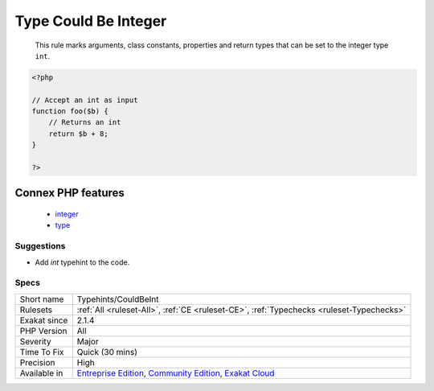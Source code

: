 .. _typehints-couldbeint:

.. _type-could-be-integer:

Type Could Be Integer
+++++++++++++++++++++

  This rule marks arguments, class constants, properties and return types that can be set to the integer type ``int``.

.. code-block:: php
   
   <?php
   
   // Accept an int as input 
   function foo($b) {
       // Returns an int
       return $b + 8;
   }
   
   ?>
Connex PHP features
-------------------

  + `integer <https://php-dictionary.readthedocs.io/en/latest/dictionary/integer.ini.html>`_
  + `type <https://php-dictionary.readthedocs.io/en/latest/dictionary/type.ini.html>`_


Suggestions
___________

* Add `int` typehint to the code.




Specs
_____

+--------------+-----------------------------------------------------------------------------------------------------------------------------------------------------------------------------------------+
| Short name   | Typehints/CouldBeInt                                                                                                                                                                    |
+--------------+-----------------------------------------------------------------------------------------------------------------------------------------------------------------------------------------+
| Rulesets     | :ref:`All <ruleset-All>`, :ref:`CE <ruleset-CE>`, :ref:`Typechecks <ruleset-Typechecks>`                                                                                                |
+--------------+-----------------------------------------------------------------------------------------------------------------------------------------------------------------------------------------+
| Exakat since | 2.1.4                                                                                                                                                                                   |
+--------------+-----------------------------------------------------------------------------------------------------------------------------------------------------------------------------------------+
| PHP Version  | All                                                                                                                                                                                     |
+--------------+-----------------------------------------------------------------------------------------------------------------------------------------------------------------------------------------+
| Severity     | Major                                                                                                                                                                                   |
+--------------+-----------------------------------------------------------------------------------------------------------------------------------------------------------------------------------------+
| Time To Fix  | Quick (30 mins)                                                                                                                                                                         |
+--------------+-----------------------------------------------------------------------------------------------------------------------------------------------------------------------------------------+
| Precision    | High                                                                                                                                                                                    |
+--------------+-----------------------------------------------------------------------------------------------------------------------------------------------------------------------------------------+
| Available in | `Entreprise Edition <https://www.exakat.io/entreprise-edition>`_, `Community Edition <https://www.exakat.io/community-edition>`_, `Exakat Cloud <https://www.exakat.io/exakat-cloud/>`_ |
+--------------+-----------------------------------------------------------------------------------------------------------------------------------------------------------------------------------------+


